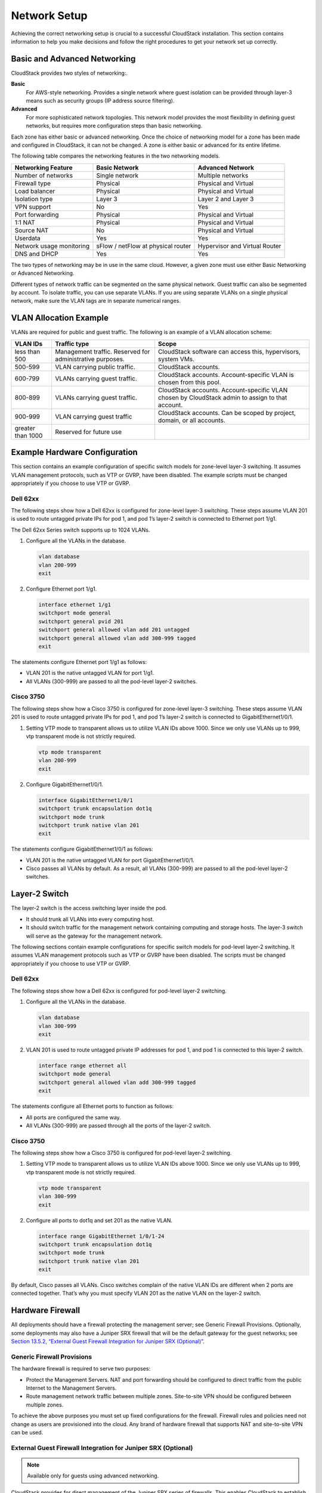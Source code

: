 .. Licensed to the Apache Software Foundation (ASF) under one
   or more contributor license agreements.  See the NOTICE file
   distributed with this work for additional information#
   regarding copyright ownership.  The ASF licenses this file
   to you under the Apache License, Version 2.0 (the
   "License"); you may not use this file except in compliance
   with the License.  You may obtain a copy of the License at
   http://www.apache.org/licenses/LICENSE-2.0
   Unless required by applicable law or agreed to in writing,
   software distributed under the License is distributed on an
   "AS IS" BASIS, WITHOUT WARRANTIES OR CONDITIONS OF ANY
   KIND, either express or implied.  See the License for the
   specific language governing permissions and limitations
   under the License.

Network Setup
=============

Achieving the correct networking setup is crucial to a successful
CloudStack installation. This section contains information to help you
make decisions and follow the right procedures to get your network set
up correctly.

Basic and Advanced Networking
-----------------------------

CloudStack provides two styles of networking:.

**Basic**
      For AWS-style networking. Provides a single network where guest isolation can be provided through layer-3 means such as security groups (IP address source filtering).

**Advanced**
      For more sophisticated network topologies. This network model provides the most flexibility in defining guest networks, but requires more configuration steps than basic networking.

Each zone has either basic or advanced networking. Once the choice of
networking model for a zone has been made and configured in CloudStack,
it can not be changed. A zone is either basic or advanced for its entire
lifetime.

The following table compares the networking features in the two networking models.

=========================  ===================================  ===============================
Networking Feature         Basic Network                        Advanced Network
=========================  ===================================  ===============================
Number of networks         Single network                       Multiple networks
Firewall type              Physical                             Physical and Virtual
Load balancer              Physical                             Physical and Virtual
Isolation type             Layer 3                              Layer 2 and Layer 3
VPN support                No                                   Yes
Port forwarding            Physical                             Physical and Virtual
1:1 NAT                    Physical                             Physical and Virtual
Source NAT                 No                                   Physical and Virtual
Userdata                   Yes                                  Yes
Network usage monitoring   sFlow / netFlow at physical router   Hypervisor and Virtual Router
DNS and DHCP               Yes                                  Yes
=========================  ===================================  ===============================

The two types of networking may be in use in the same cloud. However, a
given zone must use either Basic Networking or Advanced Networking.

Different types of network traffic can be segmented on the same physical
network. Guest traffic can also be segmented by account. To isolate
traffic, you can use separate VLANs. If you are using separate VLANs on
a single physical network, make sure the VLAN tags are in separate
numerical ranges.

VLAN Allocation Example
-----------------------

VLANs are required for public and guest traffic. The following is an
example of a VLAN allocation scheme:

==================  =========================================================  =======================================================================
VLAN IDs            Traffic type                                               Scope
==================  =========================================================  =======================================================================
less than 500       Management traffic. Reserved for administrative purposes.  CloudStack software can access this, hypervisors, system VMs.
500-599             VLAN carrying public traffic.                              CloudStack accounts.
600-799             VLANs carrying guest traffic.                              CloudStack accounts. Account-specific VLAN is chosen from this pool.
800-899             VLANs carrying guest traffic.                              CloudStack accounts. Account-specific VLAN chosen by CloudStack admin to assign to that account.
900-999             VLAN carrying guest traffic                                CloudStack accounts. Can be scoped by project, domain, or all accounts.
greater than 1000   Reserved for future use
==================  =========================================================  =======================================================================

Example Hardware Configuration
------------------------------

This section contains an example configuration of specific switch models
for zone-level layer-3 switching. It assumes VLAN management protocols,
such as VTP or GVRP, have been disabled. The example scripts must be
changed appropriately if you choose to use VTP or GVRP.

Dell 62xx
~~~~~~~~~

The following steps show how a Dell 62xx is configured for zone-level
layer-3 switching. These steps assume VLAN 201 is used to route untagged
private IPs for pod 1, and pod 1’s layer-2 switch is connected to
Ethernet port 1/g1.

The Dell 62xx Series switch supports up to 1024 VLANs.

#. 

   Configure all the VLANs in the database.

   .. code:: bash

       vlan database
       vlan 200-999
       exit

#. 

   Configure Ethernet port 1/g1.

   .. code:: bash

       interface ethernet 1/g1
       switchport mode general
       switchport general pvid 201
       switchport general allowed vlan add 201 untagged
       switchport general allowed vlan add 300-999 tagged
       exit

The statements configure Ethernet port 1/g1 as follows:

-  

   VLAN 201 is the native untagged VLAN for port 1/g1.

-  

   All VLANs (300-999) are passed to all the pod-level layer-2 switches.

Cisco 3750
~~~~~~~~~~

The following steps show how a Cisco 3750 is configured for zone-level
layer-3 switching. These steps assume VLAN 201 is used to route untagged
private IPs for pod 1, and pod 1’s layer-2 switch is connected to
GigabitEthernet1/0/1.

#. 

   Setting VTP mode to transparent allows us to utilize VLAN IDs above
   1000. Since we only use VLANs up to 999, vtp transparent mode is not
   strictly required.

   .. code:: bash

       vtp mode transparent
       vlan 200-999
       exit

#. 

   Configure GigabitEthernet1/0/1.

   .. code:: bash

       interface GigabitEthernet1/0/1
       switchport trunk encapsulation dot1q
       switchport mode trunk
       switchport trunk native vlan 201
       exit

The statements configure GigabitEthernet1/0/1 as follows:

-  

   VLAN 201 is the native untagged VLAN for port GigabitEthernet1/0/1.

-  

   Cisco passes all VLANs by default. As a result, all VLANs (300-999)
   are passed to all the pod-level layer-2 switches.

Layer-2 Switch
--------------

The layer-2 switch is the access switching layer inside the pod.

-  

   It should trunk all VLANs into every computing host.

-  

   It should switch traffic for the management network containing
   computing and storage hosts. The layer-3 switch will serve as the
   gateway for the management network.

The following sections contain example configurations for specific switch models
for pod-level layer-2 switching. It assumes VLAN management protocols
such as VTP or GVRP have been disabled. The scripts must be changed
appropriately if you choose to use VTP or GVRP.

Dell 62xx
~~~~~~~~~

The following steps show how a Dell 62xx is configured for pod-level
layer-2 switching.

#. 

   Configure all the VLANs in the database.

   .. code:: bash

       vlan database
       vlan 300-999
       exit

#. 

   VLAN 201 is used to route untagged private IP addresses for pod 1,
   and pod 1 is connected to this layer-2 switch.

   .. code:: bash

       interface range ethernet all
       switchport mode general
       switchport general allowed vlan add 300-999 tagged
       exit

The statements configure all Ethernet ports to function as follows:

-  

   All ports are configured the same way.

-  

   All VLANs (300-999) are passed through all the ports of the layer-2
   switch.

Cisco 3750
~~~~~~~~~~

The following steps show how a Cisco 3750 is configured for pod-level
layer-2 switching.

#. 

   Setting VTP mode to transparent allows us to utilize VLAN IDs above
   1000. Since we only use VLANs up to 999, vtp transparent mode is not
   strictly required.

   .. code:: bash

       vtp mode transparent
       vlan 300-999
       exit

#. 

   Configure all ports to dot1q and set 201 as the native VLAN.

   .. code:: bash

       interface range GigabitEthernet 1/0/1-24
       switchport trunk encapsulation dot1q
       switchport mode trunk
       switchport trunk native vlan 201
       exit

By default, Cisco passes all VLANs. Cisco switches complain of the
native VLAN IDs are different when 2 ports are connected together.
That’s why you must specify VLAN 201 as the native VLAN on the layer-2
switch.

Hardware Firewall
-----------------

All deployments should have a firewall protecting the management server;
see Generic Firewall Provisions. Optionally, some deployments may also
have a Juniper SRX firewall that will be the default gateway for the
guest networks; see `Section 13.5.2, “External Guest Firewall
Integration for Juniper SRX
(Optional)” <#external-guest-firewall-integration>`__.

Generic Firewall Provisions
~~~~~~~~~~~~~~~~~~~~~~~~~~~

The hardware firewall is required to serve two purposes:

-  

   Protect the Management Servers. NAT and port forwarding should be
   configured to direct traffic from the public Internet to the
   Management Servers.

-  

   Route management network traffic between multiple zones. Site-to-site
   VPN should be configured between multiple zones.

To achieve the above purposes you must set up fixed configurations for
the firewall. Firewall rules and policies need not change as users are
provisioned into the cloud. Any brand of hardware firewall that supports
NAT and site-to-site VPN can be used.

External Guest Firewall Integration for Juniper SRX (Optional)
~~~~~~~~~~~~~~~~~~~~~~~~~~~~~~~~~~~~~~~~~~~~~~~~~~~~~~~~~~~~~~

.. note:: Available only for guests using advanced networking.

CloudStack provides for direct management of the Juniper SRX series of
firewalls. This enables CloudStack to establish static NAT mappings from
public IPs to guest VMs, and to use the Juniper device in place of the
virtual router for firewall services. You can have one or more Juniper
SRX per zone. This feature is optional. If Juniper integration is not
provisioned, CloudStack will use the virtual router for these services.

The Juniper SRX can optionally be used in conjunction with an external
load balancer. External Network elements can be deployed in a
side-by-side or inline configuration.

|parallel-mode.png: adding a firewall and load balancer in parallel
mode.|

CloudStack requires the Juniper SRX firewall to be configured as follows:

.. note:: Supported SRX software version is 10.3 or higher.

#. 

   Install your SRX appliance according to the vendor's instructions.

#. 

   Connect one interface to the management network and one interface to
   the public network. Alternatively, you can connect the same interface
   to both networks and a use a VLAN for the public network.

#. 

   Make sure "vlan-tagging" is enabled on the private interface.

#. 

   Record the public and private interface names. If you used a VLAN for
   the public interface, add a ".[VLAN TAG]" after the interface name.
   For example, if you are using ge-0/0/3 for your public interface and
   VLAN tag 301, your public interface name would be "ge-0/0/3.301".
   Your private interface name should always be untagged because the
   CloudStack software automatically creates tagged logical interfaces.

#. 

   Create a public security zone and a private security zone. By
   default, these will already exist and will be called "untrust" and
   "trust". Add the public interface to the public zone and the private
   interface to the private zone. Note down the security zone names.

#. 

   Make sure there is a security policy from the private zone to the
   public zone that allows all traffic.

#. 

   Note the username and password of the account you want the CloudStack
   software to log in to when it is programming rules.

#. 

   Make sure the "ssh" and "xnm-clear-text" system services are enabled.

#. 

   If traffic metering is desired:

   #. 

      Create an incoming firewall filter and an outgoing firewall
      filter. These filters should be the same names as your public
      security zone name and private security zone name respectively.
      The filters should be set to be "interface-specific". For example,
      here is the configuration where the public zone is "untrust" and
      the private zone is "trust":

      .. code:: bash

          root@cloud-srx# show firewall
          filter trust {
              interface-specific;
          }
          filter untrust {
              interface-specific;
          }

   #. 

      Add the firewall filters to your public interface. For example, a
      sample configuration output (for public interface ge-0/0/3.0,
      public security zone untrust, and private security zone trust) is:

      .. code:: bash

          ge-0/0/3 {
              unit 0 {
                  family inet {
                      filter {
                          input untrust;
                          output trust;
                      }
                      address 172.25.0.252/16;
                  }
              }
          }

#. 

   Make sure all VLANs are brought to the private interface of the SRX.

#. 

   After the CloudStack Management Server is installed, log in to the
   CloudStack UI as administrator.

#. 

   In the left navigation bar, click Infrastructure.

#. 

   In Zones, click View More.

#. 

   Choose the zone you want to work with.

#. 

   Click the Network tab.

#. 

   In the Network Service Providers node of the diagram, click
   Configure. (You might have to scroll down to see this.)

#. 

   Click SRX.

#. 

   Click the Add New SRX button (+) and provide the following:

   -  

      IP Address: The IP address of the SRX.

   -  

      Username: The user name of the account on the SRX that CloudStack
      should use.

   -  

      Password: The password of the account.

   -  

      Public Interface. The name of the public interface on the SRX. For
      example, ge-0/0/2. A ".x" at the end of the interface indicates
      the VLAN that is in use.

   -  

      Private Interface: The name of the private interface on the SRX.
      For example, ge-0/0/1.

   -  

      Usage Interface: (Optional) Typically, the public interface is
      used to meter traffic. If you want to use a different interface,
      specify its name here

   -  

      Number of Retries: The number of times to attempt a command on the
      SRX before failing. The default value is 2.

   -  

      Timeout (seconds): The time to wait for a command on the SRX
      before considering it failed. Default is 300 seconds.

   -  

      Public Network: The name of the public network on the SRX. For
      example, trust.

   -  

      Private Network: The name of the private network on the SRX. For
      example, untrust.

   -  

      Capacity: The number of networks the device can handle

   -  

      Dedicated: When marked as dedicated, this device will be dedicated
      to a single account. When Dedicated is checked, the value in the
      Capacity field has no significance implicitly, its value is 1

#. 

   Click OK.

#. 

   Click Global Settings. Set the parameter
   external.network.stats.interval to indicate how often you want
   CloudStack to fetch network usage statistics from the Juniper SRX. If
   you are not using the SRX to gather network usage statistics, set to
   0.

External Guest Firewall Integration for Cisco VNMC (Optional)
~~~~~~~~~~~~~~~~~~~~~~~~~~~~~~~~~~~~~~~~~~~~~~~~~~~~~~~~~~~~~

Cisco Virtual Network Management Center (VNMC) provides centralized
multi-device and policy management for Cisco Network Virtual Services.
You can integrate Cisco VNMC with CloudStack to leverage the firewall
and NAT service offered by ASA 1000v Cloud Firewall. Use it in a Cisco
Nexus 1000v dvSwitch-enabled cluster in CloudStack. In such a
deployment, you will be able to:

-  

   Configure Cisco ASA 1000v firewalls. You can configure one per guest
   network.

-  

   Use Cisco ASA 1000v firewalls to create and apply security profiles
   that contain ACL policy sets for both ingress and egress traffic.

-  

   Use Cisco ASA 1000v firewalls to create and apply Source NAT, Port
   Forwarding, and Static NAT policy sets.

CloudStack supports Cisco VNMC on Cisco Nexus 1000v dvSwich-enabled
VMware hypervisors.

Using Cisco ASA 1000v Firewall, Cisco Nexus 1000v dvSwitch, and Cisco VNMC in a Deployment
^^^^^^^^^^^^^^^^^^^^^^^^^^^^^^^^^^^^^^^^^^^^^^^^^^^^^^^^^^^^^^^^^^^^^^^^^^^^^^^^^^^^^^^^^^

Guidelines
'''''''''''

-  

   Cisco ASA 1000v firewall is supported only in Isolated Guest
   Networks.

-  

   Cisco ASA 1000v firewall is not supported on VPC.

-  

   Cisco ASA 1000v firewall is not supported for load balancing.

-  

   When a guest network is created with Cisco VNMC firewall provider, an
   additional public IP is acquired along with the Source NAT IP. The
   Source NAT IP is used for the rules, whereas the additional IP is
   used to for the ASA outside interface. Ensure that this additional
   public IP is not released. You can identify this IP as soon as the
   network is in implemented state and before acquiring any further
   public IPs. The additional IP is the one that is not marked as Source
   NAT. You can find the IP used for the ASA outside interface by
   looking at the Cisco VNMC used in your guest network.

-  

   Use the public IP address range from a single subnet. You cannot add
   IP addresses from different subnets.

-  

   Only one ASA instance per VLAN is allowed because multiple VLANS
   cannot be trunked to ASA ports. Therefore, you can use only one ASA
   instance in a guest network.

-  

   Only one Cisco VNMC per zone is allowed.

-  

   Supported only in Inline mode deployment with load balancer.

-  

   The ASA firewall rule is applicable to all the public IPs in the
   guest network. Unlike the firewall rules created on virtual router, a
   rule created on the ASA device is not tied to a specific public IP.

-  

   Use a version of Cisco Nexus 1000v dvSwitch that support the vservice
   command. For example: nexus-1000v.4.2.1.SV1.5.2b.bin

   Cisco VNMC requires the vservice command to be available on the Nexus
   switch to create a guest network in CloudStack.

Prerequisites
'''''''''''''

#. 

   Configure Cisco Nexus 1000v dvSwitch in a vCenter environment.

   Create Port profiles for both internal and external network
   interfaces on Cisco Nexus 1000v dvSwitch. Note down the inside port
   profile, which needs to be provided while adding the ASA appliance to
   CloudStack.

   For information on configuration, see `Section 8.4.6, “Configuring a
   vSphere Cluster with Nexus 1000v Virtual
   Switch” <#vmware-vsphere-cluster-config-nexus-vswitch>`__.

#. 

   Deploy and configure Cisco VNMC.

   For more information, see `Installing Cisco Virtual Network
   Management
   Center <http://www.cisco.com/en/US/docs/switches/datacenter/vsg/sw/4_2_1_VSG_2_1_1/install_upgrade/guide/b_Cisco_VSG_for_VMware_vSphere_Rel_4_2_1_VSG_2_1_1_and_Cisco_VNMC_Rel_2_1_Installation_and_Upgrade_Guide_chapter_011.html>`__
   and `Configuring Cisco Virtual Network Management
   Center <http://www.cisco.com/en/US/docs/unified_computing/vnmc/sw/1.2/VNMC_GUI_Configuration/b_VNMC_GUI_Configuration_Guide_1_2_chapter_010.html>`__.

#. 

   Register Cisco Nexus 1000v dvSwitch with Cisco VNMC.

   For more information, see `Registering a Cisco Nexus 1000V with Cisco
   VNMC <http://www.cisco.com/en/US/docs/switches/datacenter/vsg/sw/4_2_1_VSG_1_2/vnmc_and_vsg_qi/guide/vnmc_vsg_install_5register.html#wp1064301>`__.

#. 

   Create Inside and Outside port profiles in Cisco Nexus 1000v
   dvSwitch.

   For more information, see `Section 8.4.6, “Configuring a vSphere
   Cluster with Nexus 1000v Virtual
   Switch” <#vmware-vsphere-cluster-config-nexus-vswitch>`__.

#. 

   Deploy and Cisco ASA 1000v appliance.

   For more information, see `Setting Up the ASA 1000V Using
   VNMC <http://www.cisco.com/en/US/docs/security/asa/quick_start/asa1000V/setup_vnmc.html>`__.

   Typically, you create a pool of ASA 1000v appliances and register
   them with CloudStack.

   Specify the following while setting up a Cisco ASA 1000v instance:

   -  

      VNMC host IP.

   -  

      Ensure that you add ASA appliance in VNMC mode.

   -  

      Port profiles for the Management and HA network interfaces. This
      need to be pre-created on Cisco Nexus 1000v dvSwitch.

   -  

      Internal and external port profiles.

   -  

      The Management IP for Cisco ASA 1000v appliance. Specify the
      gateway such that the VNMC IP is reachable.

   -  

      Administrator credentials

   -  

      VNMC credentials

#. 

   Register Cisco ASA 1000v with VNMC.

   After Cisco ASA 1000v instance is powered on, register VNMC from the
   ASA console.

Using Cisco ASA 1000v Services
''''''''''''''''''''''''''''''

#. 

   Ensure that all the prerequisites are met.

   See `Section 13.5.3.1.2, “Prerequisites” <#prereq-asa>`__.

#. 

   Add a VNMC instance.

   See `Section 13.5.3.2, “Adding a VNMC Instance” <#add-vnmc>`__.

#. 

   Add a ASA 1000v instance.

   See `Section 13.5.3.3, “Adding an ASA 1000v Instance” <#add-asa>`__.

#. 

   Create a Network Offering and use Cisco VNMC as the service provider
   for desired services.

   See `Section 13.5.3.4, “Creating a Network Offering Using Cisco ASA
   1000v” <#asa-offering>`__.

#. 

   Create an Isolated Guest Network by using the network offering you
   just created.

Adding a VNMC Instance
^^^^^^^^^^^^^^^^^^^^^^

#. 

   Log in to the CloudStack UI as administrator.

#. 

   In the left navigation bar, click Infrastructure.

#. 

   In Zones, click View More.

#. 

   Choose the zone you want to work with.

#. 

   Click the Physical Network tab.

#. 

   In the Network Service Providers node of the diagram, click
   Configure.

   You might have to scroll down to see this.

#. 

   Click Cisco VNMC.

#. 

   Click View VNMC Devices.

#. 

   Click the Add VNMC Device and provide the following:

   -  

      Host: The IP address of the VNMC instance.

   -  

      Username: The user name of the account on the VNMC instance that
      CloudStack should use.

   -  

      Password: The password of the account.

#. 

   Click OK.

Adding an ASA 1000v Instance
^^^^^^^^^^^^^^^^^^^^^^^^^^^^

#. 

   Log in to the CloudStack UI as administrator.

#. 

   In the left navigation bar, click Infrastructure.

#. 

   In Zones, click View More.

#. 

   Choose the zone you want to work with.

#. 

   Click the Physical Network tab.

#. 

   In the Network Service Providers node of the diagram, click
   Configure.

   You might have to scroll down to see this.

#. 

   Click Cisco VNMC.

#. 

   Click View ASA 1000v.

#. 

   Click the Add CiscoASA1000v Resource and provide the following:

   -  

      **Host**: The management IP address of the ASA 1000v instance. The
      IP address is used to connect to ASA 1000V.

   -  

      **Inside Port Profile**: The Inside Port Profile configured on
      Cisco Nexus1000v dvSwitch.

   -  

      **Cluster**: The VMware cluster to which you are adding the ASA
      1000v instance.

      Ensure that the cluster is Cisco Nexus 1000v dvSwitch enabled.

#. 

   Click OK.

Creating a Network Offering Using Cisco ASA 1000v
^^^^^^^^^^^^^^^^^^^^^^^^^^^^^^^^^^^^^^^^^^^^^^^^^

To have Cisco ASA 1000v support for a guest network, create a network
offering as follows:

#. 

   Log in to the CloudStack UI as a user or admin.

#. 

   From the Select Offering drop-down, choose Network Offering.

#. 

   Click Add Network Offering.

#. 

   In the dialog, make the following choices:

   -  

      **Name**: Any desired name for the network offering.

   -  

      **Description**: A short description of the offering that can be
      displayed to users.

   -  

      **Network Rate**: Allowed data transfer rate in MB per second.

   -  

      **Traffic Type**: The type of network traffic that will be carried
      on the network.

   -  

      **Guest Type**: Choose whether the guest network is isolated or
      shared.

   -  

      **Persistent**: Indicate whether the guest network is persistent
      or not. The network that you can provision without having to
      deploy a VM on it is termed persistent network.

   -  

      **VPC**: This option indicate whether the guest network is Virtual
      Private Cloud-enabled. A Virtual Private Cloud (VPC) is a private,
      isolated part of CloudStack. A VPC can have its own virtual
      network topology that resembles a traditional physical network.
      For more information on VPCs, see `Section 15.27.1, “About Virtual
      Private Clouds” <#vpc>`__.

   -  

      **Specify VLAN**: (Isolated guest networks only) Indicate whether
      a VLAN should be specified when this offering is used.

   -  

      **Supported Services**: Use Cisco VNMC as the service provider for
      Firewall, Source NAT, Port Forwarding, and Static NAT to create an
      Isolated guest network offering.

   -  

      **System Offering**: Choose the system service offering that you
      want virtual routers to use in this network.

   -  

      **Conserve mode**: Indicate whether to use conserve mode. In this
      mode, network resources are allocated only when the first virtual
      machine starts in the network.

#. 

   Click OK

   The network offering is created.

Reusing ASA 1000v Appliance in new Guest Networks
^^^^^^^^^^^^^^^^^^^^^^^^^^^^^^^^^^^^^^^^^^^^^^^^^

You can reuse an ASA 1000v appliance in a new guest network after the
necessary cleanup. Typically, ASA 1000v is cleaned up when the logical
edge firewall is cleaned up in VNMC. If this cleanup does not happen,
you need to reset the appliance to its factory settings for use in new
guest networks. As part of this, enable SSH on the appliance and store
the SSH credentials by registering on VNMC.

#. 

   Open a command line on the ASA appliance:

   #. 

      Run the following:

      .. code:: bash

          ASA1000V(config)# reload

      You are prompted with the following message:

      .. code:: bash

          System config has been modified. Save? [Y]es/[N]o:"

   #. 

      Enter N.

      You will get the following confirmation message:

      .. code:: bash

          "Proceed with reload? [confirm]"

   #. 

      Restart the appliance.

#. 

   Register the ASA 1000v appliance with the VNMC:

   .. code:: bash

       ASA1000V(config)# vnmc policy-agent
       ASA1000V(config-vnmc-policy-agent)# registration host vnmc_ip_address
       ASA1000V(config-vnmc-policy-agent)# shared-secret key where key is the shared secret for authentication of the ASA 1000V connection to the Cisco VNMC

External Guest Load Balancer Integration (Optional)
~~~~~~~~~~~~~~~~~~~~~~~~~~~~~~~~~~~~~~~~~~~~~~~~~~~

CloudStack can optionally use a Citrix NetScaler or BigIP F5 load
balancer to provide load balancing services to guests. If this is not
enabled, CloudStack will use the software load balancer in the virtual
router.

To install and enable an external load balancer for CloudStack
management:

#. 

   Set up the appliance according to the vendor's directions.

#. 

   Connect it to the networks carrying public traffic and management
   traffic (these could be the same network).

#. 

   Record the IP address, username, password, public interface name, and
   private interface name. The interface names will be something like
   "1.1" or "1.2".

#. 

   Make sure that the VLANs are trunked to the management network
   interface.

#. 

   After the CloudStack Management Server is installed, log in as
   administrator to the CloudStack UI.

#. 

   In the left navigation bar, click Infrastructure.

#. 

   In Zones, click View More.

#. 

   Choose the zone you want to work with.

#. 

   Click the Network tab.

#. 

   In the Network Service Providers node of the diagram, click
   Configure. (You might have to scroll down to see this.)

#. 

   Click NetScaler or F5.

#. 

   Click the Add button (+) and provide the following:

   For NetScaler:

   -  

      IP Address: The IP address of the SRX.

   -  

      Username/Password: The authentication credentials to access the
      device. CloudStack uses these credentials to access the device.

   -  

      Type: The type of device that is being added. It could be F5 Big
      Ip Load Balancer, NetScaler VPX, NetScaler MPX, or NetScaler SDX.
      For a comparison of the NetScaler types, see the CloudStack
      Administration Guide.

   -  

      Public interface: Interface of device that is configured to be
      part of the public network.

   -  

      Private interface: Interface of device that is configured to be
      part of the private network.

   -  

      Number of retries. Number of times to attempt a command on the
      device before considering the operation failed. Default is 2.

   -  

      Capacity: The number of networks the device can handle.

   -  

      Dedicated: When marked as dedicated, this device will be dedicated
      to a single account. When Dedicated is checked, the value in the
      Capacity field has no significance implicitly, its value is 1.

#. 

   Click OK.

The installation and provisioning of the external load balancer is
finished. You can proceed to add VMs and NAT or load balancing rules.

Management Server Load Balancing
--------------------------------

CloudStack can use a load balancer to provide a virtual IP for multiple
Management Servers. The administrator is responsible for creating the
load balancer rules for the Management Servers. The application requires
persistence or stickiness across multiple sessions. The following chart
lists the ports that should be load balanced and whether or not
persistence is required.

Even if persistence is not required, enabling it is permitted.

===========  ========================   =============   =====================
Source Port  Destination Port           Protocol        Persistence Required?
===========  ========================   =============   =====================
80 or 443    8080 (or 20400 with AJP)   HTTP (or AJP)   Yes
8250         8250                       TCP             Yes
8096         8096                       HTTP            No
===========  ========================   =============   =====================

In addition to above settings, the administrator is responsible for
setting the 'host' global config value from the management server IP to
load balancer virtual IP address. If the 'host' value is not set to the
VIP for Port 8250 and one of your management servers crashes, the UI is
still available but the system VMs will not be able to contact the
management server.

Topology Requirements
---------------------

Security Requirements
~~~~~~~~~~~~~~~~~~~~~

The public Internet must not be able to access port 8096 or port 8250 on
the Management Server.

Runtime Internal Communications Requirements
~~~~~~~~~~~~~~~~~~~~~~~~~~~~~~~~~~~~~~~~~~~~

-  

   The Management Servers communicate with each other to coordinate
   tasks. This communication uses TCP on ports 8250 and 9090.

-  

   The console proxy VMs connect to all hosts in the zone over the
   management traffic network. Therefore the management traffic network
   of any given pod in the zone must have connectivity to the management
   traffic network of all other pods in the zone.

-  

   The secondary storage VMs and console proxy VMs connect to the
   Management Server on port 8250. If you are using multiple Management
   Servers, the load balanced IP address of the Management Servers on
   port 8250 must be reachable.

Storage Network Topology Requirements
~~~~~~~~~~~~~~~~~~~~~~~~~~~~~~~~~~~~~

The secondary storage NFS export is mounted by the secondary storage VM.
Secondary storage traffic goes over the management traffic network, even
if there is a separate storage network. Primary storage traffic goes
over the storage network, if available. If you choose to place secondary
storage NFS servers on the storage network, you must make sure there is
a route from the management traffic network to the storage network.

External Firewall Topology Requirements
~~~~~~~~~~~~~~~~~~~~~~~~~~~~~~~~~~~~~~~

When external firewall integration is in place, the public IP VLAN must
still be trunked to the Hosts. This is required to support the Secondary
Storage VM and Console Proxy VM.

Advanced Zone Topology Requirements
~~~~~~~~~~~~~~~~~~~~~~~~~~~~~~~~~~~

With Advanced Networking, separate subnets must be used for private and
public networks.

XenServer Topology Requirements
~~~~~~~~~~~~~~~~~~~~~~~~~~~~~~~

The Management Servers communicate with XenServer hosts on ports 22
(ssh), 80 (HTTP), and 443 (HTTPs).

VMware Topology Requirements
~~~~~~~~~~~~~~~~~~~~~~~~~~~~

-  

   The Management Server and secondary storage VMs must be able to
   access vCenter and all ESXi hosts in the zone. To allow the necessary
   access through the firewall, keep port 443 open.

-  

   The Management Servers communicate with VMware vCenter servers on
   port 443 (HTTPs).

-  

   The Management Servers communicate with the System VMs on port 3922
   (ssh) on the management traffic network.

Hyper-V Topology Requirements
~~~~~~~~~~~~~~~~~~~~~~~~~~~~~

CloudStack Management Server communicates with Hyper-V Agent by using
HTTPS. For secure communication between the Management Server and the
Hyper-V host, open port 8250.

KVM Topology Requirements
~~~~~~~~~~~~~~~~~~~~~~~~~

The Management Servers communicate with KVM hosts on port 22 (ssh).

LXC Topology Requirements
~~~~~~~~~~~~~~~~~~~~~~~~~

The Management Servers communicate with LXC hosts on port 22 (ssh).

Guest Network Usage Integration for Traffic Sentinel
----------------------------------------------------

To collect usage data for a guest network, CloudStack needs to pull the
data from an external network statistics collector installed on the
network. Metering statistics for guest networks are available through
CloudStack’s integration with inMon Traffic Sentinel.

Traffic Sentinel is a network traffic usage data collection package.
CloudStack can feed statistics from Traffic Sentinel into its own usage
records, providing a basis for billing users of cloud infrastructure.
Traffic Sentinel uses the traffic monitoring protocol sFlow. Routers
and switches generate sFlow records and provide them for collection by
Traffic Sentinel, then CloudStack queries the Traffic Sentinel database
to obtain this information

To construct the query, CloudStack determines what guest IPs were in use
during the current query interval. This includes both newly assigned IPs
and IPs that were assigned in a previous time period and continued to be
in use. CloudStack queries Traffic Sentinel for network statistics that
apply to these IPs during the time period they remained allocated in
CloudStack. The returned data is correlated with the customer account
that owned each IP and the timestamps when IPs were assigned and
released in order to create billable metering records in CloudStack.
When the Usage Server runs, it collects this data.

To set up the integration between CloudStack and Traffic Sentinel:

#. 

   On your network infrastructure, install Traffic Sentinel and
   configure it to gather traffic data. For installation and
   configuration steps, see inMon documentation at `Traffic Sentinel
   Documentation <http://inmon.com.>`__.

#. 

   In the Traffic Sentinel UI, configure Traffic Sentinel to accept
   script querying from guest users. CloudStack will be the guest user
   performing the remote queries to gather network usage for one or more
   IP addresses.

   Click File > Users > Access Control > Reports Query, then select
   Guest from the drop-down list.

#. 

   On CloudStack, add the Traffic Sentinel host by calling the
   CloudStack API command addTrafficMonitor. Pass in the URL of the
   Traffic Sentinel as protocol + host + port (optional); for example,
   http://10.147.28.100:8080. For the addTrafficMonitor command syntax,
   see the API Reference at `API
   Documentation <http://cloudstack.apache.org/docs/api/index.html>`__.

   For information about how to call the CloudStack API, see the
   Developer’s Guide at `CloudStack API Developer's
   Guide <http://cloudstack.apache.org/docs/en-US/index.html>`__.

#. 

   Log in to the CloudStack UI as administrator.

#. 

   Select Configuration from the Global Settings page, and set the
   following:

   direct.network.stats.interval: How often you want CloudStack to query
   Traffic Sentinel.

Setting Zone VLAN and Running VM Maximums
-----------------------------------------

In the external networking case, every VM in a zone must have a unique
guest IP address. There are two variables that you need to consider in
determining how to configure CloudStack to support this: how many Zone
VLANs do you expect to have and how many VMs do you expect to have
running in the Zone at any one time.

Use the following table to determine how to configure CloudStack for
your deployment.

===============   ============================   ==================
guest.vlan.bits   Maximum Running VMs per Zone   Maximum Zone VLANs
===============   ============================   ==================
12                4096                           4094
11                8192                           2048
10                16384                          1024
10                32768                          512
===============   ============================   ==================

Based on your deployment's needs, choose the appropriate value of
guest.vlan.bits. Set it as described in Edit the Global Configuration
Settings (Optional) section and restart the Management Server.


.. |1000-foot-view.png: Overview of CloudStack| image:: ./_static/images/1000-foot-view.png
.. |basic-deployment.png: Basic two-machine deployment| image:: ./_static/images/basic-deployment.png
.. |infrastructure_overview.png: Nested organization of a zone| image:: ./_static/images/infrastructure-overview.png
.. |region-overview.png: Nested structure of a region.| image:: ./_static/images/region-overview.png
.. |zone-overview.png: Nested structure of a simple zone.| image:: ./_static/images/zone-overview.png
.. |pod-overview.png: Nested structure of a simple pod| image:: ./_static/images/pod-overview.png
.. |cluster-overview.png: Structure of a simple cluster| image:: ./_static/images/cluster-overview.png
.. |installation-complete.png: Finished installs with single Management Server and multiple Management Servers| image:: ./_static/images/installation-complete.png
.. |change-password.png: button to change a user's password| image:: ./_static/images/change-password.png
.. |provisioning-overview.png: Conceptual overview of a basic deployment| image:: ./_static/images/provisioning-overview.png
.. |vsphereclient.png: vSphere client| image:: ./_static/images/vsphere-client.png
.. |addcluster.png: add a cluster| image:: ./_static/images/add-cluster.png
.. |ConsoleButton.png: button to launch a console| image:: ./_static/images/console-icon.png
.. |DeleteButton.png: button to delete dvSwitch| image:: ./_static/images/delete-button.png
.. |vds-name.png: Name of the dvSwitch as specified in the vCenter.| image:: ./_static/images/vds-name.png
.. |traffic-type.png: virtual switch type| image:: ./_static/images/traffic-type.png
.. |dvSwitchConfig.png: Configuring dvSwitch| image:: ./_static/images/dvSwitch-config.png
.. |Small-Scale Deployment| image:: ./_static/images/small-scale-deployment.png
.. |Large-Scale Redundant Setup| image:: ./_static/images/large-scale-redundant-setup.png
.. |Multi-Node Management Server| image:: ./_static/images/multi-node-management-server.png
.. |Example Of A Multi-Site Deployment| image:: ./_static/images/multi-site-deployment.png
.. |Separate Storage Network| image:: ./_static/images/separate-storage-network.png
.. |NIC Bonding And Multipath I/O| image:: ./_static/images/nic-bonding-and-multipath-io.png
.. |Use the GUI to set the configuration variable to true| image:: ./_static/images/ec2-s3-configuration.png
.. |Use the GUI to set the name of a compute service offering to an EC2 instance type API name.| image:: ./_static/images/compute-service-offerings.png
.. |parallel-mode.png: adding a firewall and load balancer in parallel mode.| image:: ./_static/images/parallel-mode.png
.. |guest-traffic-setup.png: Depicts a guest traffic setup| image:: ./_static/images/guest-traffic-setup.png
.. |networksinglepod.png: diagram showing logical view of network in a pod| image:: ./_static/images/network-singlepod.png
.. |networksetupzone.png: Depicts network setup in a single zone| image:: ./_static/images/network-setup-zone.png
.. |addguestnetwork.png: Add Guest network setup in a single zone| image:: ./_static/images/add-guest-network.png
.. |remove-nic.png: button to remove a NIC| image:: ./_static/images/remove-nic.png
.. |set-default-nic.png: button to set a NIC as default one.| image:: ./_static/images/set-default-nic.png
.. |EditButton.png: button to edit a network| image:: ./_static/images/edit-icon.png
.. |edit-icon.png: button to edit a network| image:: ./_static/images/edit-icon.png
.. |addAccount-icon.png: button to assign an IP range to an account.| image:: ./_static/images/addAccount-icon.png
.. |eip-ns-basiczone.png: Elastic IP in a NetScaler-enabled Basic Zone.| image:: ./_static/images/eip-ns-basiczone.png
.. |add-ip-range.png: adding an IP range to a network.| image:: ./_static/images/add-ip-range.png
.. |httpaccess.png: allows inbound HTTP access from anywhere| image:: ./_static/images/http-access.png
.. |autoscaleateconfig.png: Configuring AutoScale| image:: ./_static/images/autoscale-config.png
.. |EnableDisable.png: button to enable or disable AutoScale.| image:: ./_static/images/enable-disable-autoscale.png
.. |gslb.png: GSLB architecture| image:: ./_static/images/gslb.png
.. |gslb-add.png: adding a gslb rule| image:: ./_static/images/add-gslb.png
.. |ReleaseIPButton.png: button to release an IP| image:: ./_static/images/release-ip-icon.png
.. |EnableNATButton.png: button to enable NAT| image:: ./_static/images/enable-disable.png
.. |egress-firewall-rule.png: adding an egress firewall rule| image:: ./_static/images/egress-firewall-rule.png
.. |AttachDiskButton.png: button to attach a volume| image:: ./_static/images/vpn-icon.png
.. |vpn-icon.png: button to enable VPN| image:: ./_static/images/vpn-icon.png
.. |addvpncustomergateway.png: adding a customer gateway.| image:: ./_static/images/add-vpn-customer-gateway.png
.. |edit.png: button to edit a VPN customer gateway| image:: ./_static/images/edit-icon.png
.. |delete.png: button to remove a VPN customer gateway| image:: ./_static/images/delete-button.png
.. |createvpnconnection.png: creating a VPN connection to the customer gateway.| image:: ./_static/images/create-vpn-connection.png
.. |remove-vpn.png: button to remove a VPN connection| image:: ./_static/images/remove-vpn.png
.. |reset-vpn.png: button to reset a VPN connection| image:: ./_static/images/reset-vpn.png
.. |mutltier.png: a multi-tier setup.| image:: ./_static/images/multi-tier-app.png
.. |add-vpc.png: adding a vpc.| image:: ./_static/images/add-vpc.png
.. |add-tier.png: adding a tier to a vpc.| image:: ./_static/images/add-tier.png
.. |replace-acl-icon.png: button to replace an ACL list| image:: ./_static/images/replace-acl-icon.png
.. |add-new-gateway-vpc.png: adding a private gateway for the VPC.| image:: ./_static/images/add-new-gateway-vpc.png
.. |replace-acl-icon.png: button to replace the default ACL behaviour.| image:: ./_static/images/replace-acl-icon.png
.. |add-vm-vpc.png: adding a VM to a vpc.| image:: ./_static/images/add-vm-vpc.png
.. |addvm-tier-sharednw.png: adding a VM to a VPC tier and shared network.| image:: ./_static/images/addvm-tier-sharednw.png
.. |release-ip-icon.png: button to release an IP.| image:: ./_static/images/release-ip-icon.png
.. |enable-disable.png: button to enable Static NAT.| image:: ./_static/images/enable-disable.png
.. |select-vmstatic-nat.png: selecting a tier to apply staticNAT.| image:: ./_static/images/select-vm-staticnat-vpc.png
.. |vpc-lb.png: Configuring internal LB for VPC| image:: ./_static/images/vpc-lb.png
.. |del-tier.png: button to remove a tier| image:: ./_static/images/del-tier.png
.. |remove-vpc.png: button to remove a VPC| image:: ./_static/images/remove-vpc.png
.. |edit-icon.png: button to edit a VPC| image:: ./_static/images/edit-icon.png
.. |restart-vpc.png: button to restart a VPC| image:: ./_static/images/restart-vpc.png
